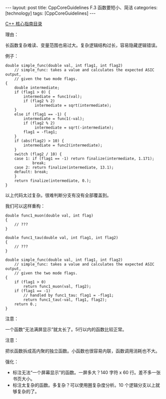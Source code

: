 #+BEGIN_EXPORT html
---
layout: post
title: CppCoreGuidelines F.3 函数要短小、简洁
categories: [technology]
tags: [CppCoreGuidelines]
---
#+END_EXPORT

[[http://kimi.im/tags.html#CppCoreGuidelines-ref][C++ 核心指南目录]]

理由：

长函数复杂难读、变量范围也易过大。复杂逻辑结构过长，容易隐藏逻辑错误。

例子：

#+begin_src C++ :results output :exports both :flags -std=c++20 :namespaces std :includes <iostream> <vector> <algorithm> :eval no-export
double simple_func(double val, int flag1, int flag2)
    // simple_func: takes a value and calculates the expected ASIC output,
    // given the two mode flags.
{
    double intermediate;
    if (flag1 > 0) {
        intermediate = func1(val);
        if (flag2 % 2)
             intermediate = sqrt(intermediate);
    }
    else if (flag1 == -1) {
        intermediate = func1(-val);
        if (flag2 % 2)
             intermediate = sqrt(-intermediate);
        flag1 = -flag1;
    }
    if (abs(flag2) > 10) {
        intermediate = func2(intermediate);
    }
    switch (flag2 / 10) {
    case 1: if (flag1 == -1) return finalize(intermediate, 1.171);
            break;
    case 2: return finalize(intermediate, 13.1);
    default: break;
    }
    return finalize(intermediate, 0.);
}
#+end_src

以上代码太过复杂。很难判断分支有没有全部覆盖到。

我们可以这样重构：

#+begin_src C++ :results output :exports both :flags -std=c++20 :namespaces std :includes <iostream> <vector> <algorithm> :eval no-export
double func1_muon(double val, int flag)
{
    // ???
}

double func1_tau(double val, int flag1, int flag2)
{
    // ???
}

double simple_func(double val, int flag1, int flag2)
    // simple_func: takes a value and calculates the expected ASIC output,
    // given the two mode flags.
{
    if (flag1 > 0)
        return func1_muon(val, flag2);
    if (flag1 == -1)
        // handled by func1_tau: flag1 = -flag1;
        return func1_tau(-val, flag1, flag2);
    return 0.;
}
#+end_src

注意：

一个函数“无法满屏显示”就太长了。5行以内的函数比较正常。

注意：

把长函数拆成高内聚的独立函数。小函数也很容易内联，函数调用消耗也不大。

强化：
- 标注无法“一个屏幕显示”的函数。一屏多大？140 字符 x 60 行。差不多一张书页大小。
- 标注太复杂的函数。多复杂？可以使用圈复杂度分析。10 个逻辑分支以上就够复杂的了。
